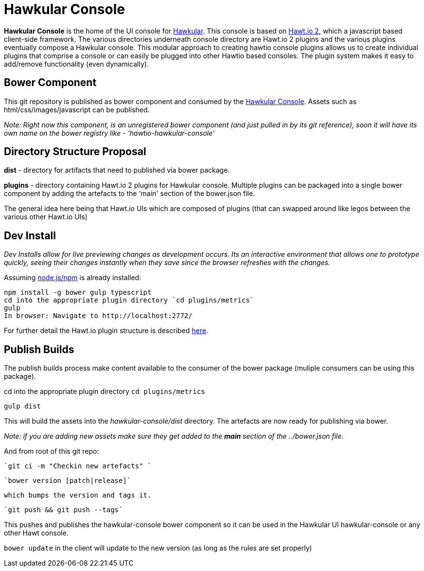 = Hawkular Console

[.lead]
*Hawkular Console* is the home of the UI console for https://github.com/hawkular/hawkular[Hawkular].  This console is based on https://github.com/hawtio/hawtio/blob/master/docs/Overview2dotX.md[Hawt.io 2], which a javascript based client-side framework. The various directories underneath console directory are Hawt.io 2 plugins and the various plugins eventually compose a Hawkular console. This modular approach to creating hawtio console plugins allows us to create individual plugins that comprise a console or can easily  be plugged into other Hawtio based consoles. The plugin system makes it easy to add/remove functionality (even dynamically).


== Bower Component

This git repository is published as bower component and consumed by the https://github.com/hawkular/hawkular[Hawkular Console]. Assets such as html/css/images/javascript can be published.


_Note: Right now this component, is an unregistered bower component (and just pulled in by its git reference), soon it will have its own name on the bower registry like - 'hawtio-hawkular-console'_

== Directory Structure Proposal

*dist* - directory for  artifacts that need to published via bower package.

*plugins* - directory containing Hawt.io 2 plugins for  Hawkular console. Multiple plugins can be packaged into a single bower component by adding the artefacts to the 'main' section of the bower.json file.

The general idea here being that Hawt.io UIs which are composed of plugins (that can swapped around like legos between the various other Hawt.io UIs)

== Dev Install
_Dev Installs allow for live previewing changes as development occurs. Its an interactive environment that allows one to prototype quickly, seeing their changes instantly when they save since the browser refreshes with the changes._

Assuming http://nodejs.org/[node.js/npm] is already installed:

....
npm install -g bower gulp typescript
cd into the appropriate plugin directory `cd plugins/metrics`
gulp
In browser: Navigate to http://localhost:2772/
....

For further detail the Hawt.io plugin structure is described https://github.com/hawtio/hawtio/blob/master/docs/Overview2dotX.md[here].

== Publish Builds

The publish builds process make content available to the consumer of the bower package (muliple consumers can be using this package).

cd into the appropriate plugin directory `cd plugins/metrics`

`gulp dist`

This will build the assets into the _hawkular-console/dist_ directory. The artefacts are now ready for publishing via bower.

_Note: if you are adding new assets make sure they get added to the *main* section of the ../bower.json file._

And from root of this git repo:

 `git ci -m "Checkin new artefacts" `

 `bower version [patch|release]`

 which bumps the version and tags it.

 `git push && git push --tags`

This pushes and publishes the hawkular-console bower component so it can be used in the Hawkular UI hawkular-console or any other Hawt console.

`bower update` in the client will update to the new version (as long as the rules are set properly)


